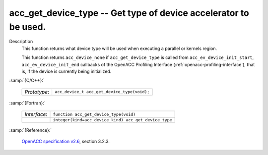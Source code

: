 ..
  Copyright 1988-2022 Free Software Foundation, Inc.
  This is part of the GCC manual.
  For copying conditions, see the GPL license file

.. _acc_get_device_type:

acc_get_device_type -- Get type of device accelerator to be used.
*****************************************************************

Description
  This function returns what device type will be used when executing a
  parallel or kernels region.

  This function returns ``acc_device_none`` if
  ``acc_get_device_type`` is called from
  ``acc_ev_device_init_start``, ``acc_ev_device_init_end``
  callbacks of the OpenACC Profiling Interface (:ref:`openacc-profiling-interface`), that is, if the device is currently being initialized.

:samp:`{C/C++}:`

  .. list-table::

     * - *Prototype*:
       - ``acc_device_t acc_get_device_type(void);``

:samp:`{Fortran}:`

  .. list-table::

     * - *Interface*:
       - ``function acc_get_device_type(void)``
     * -
       - ``integer(kind=acc_device_kind) acc_get_device_type``

:samp:`{Reference}:`

  `OpenACC specification v2.6 <https://www.openacc.org>`_, section
  3.2.3.
